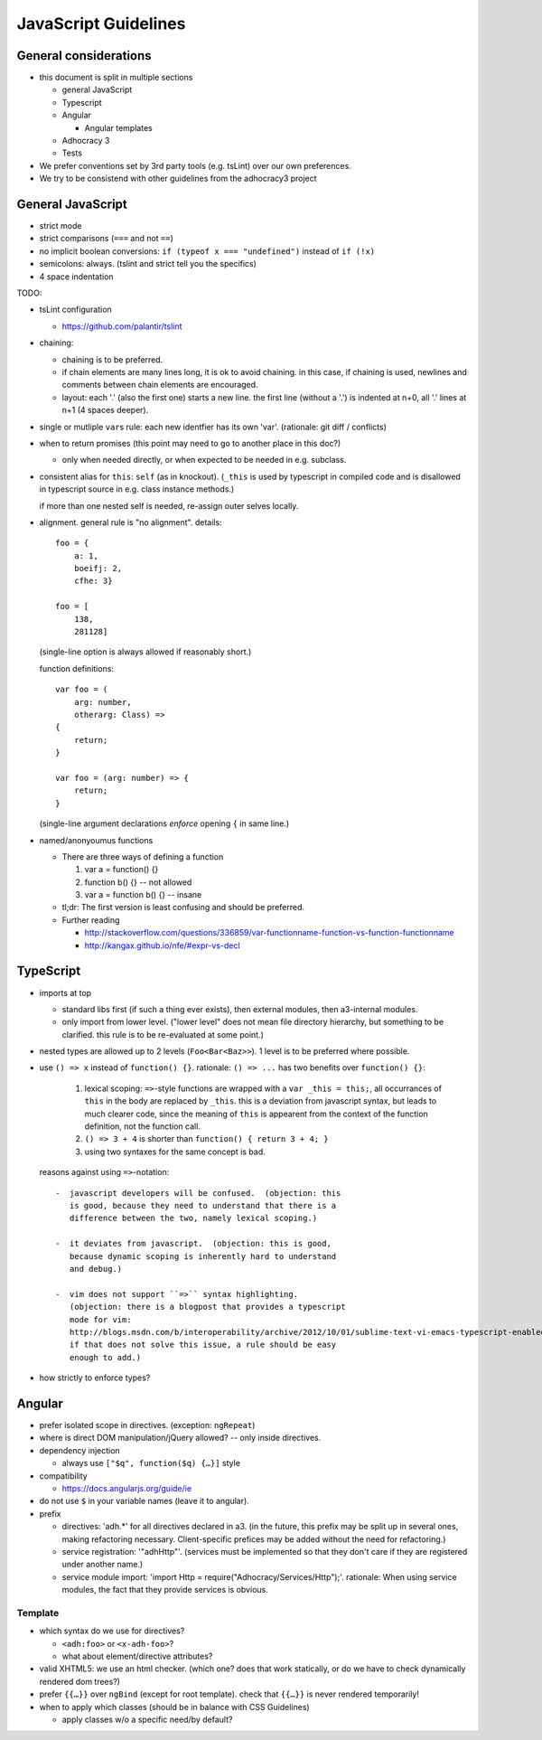 JavaScript Guidelines
=====================

General considerations
----------------------

-  this document is split in multiple sections

   -  general JavaScript
   -  Typescript
   -  Angular

      -  Angular templates

   -  Adhocracy 3
   -  Tests

-  We prefer conventions set by 3rd party tools (e.g. tsLint) over our
   own preferences.
-  We try to be consistend with other guidelines from the adhocracy3
   project

General JavaScript
------------------

-  strict mode
-  strict comparisons (``===`` and not ``==``)
-  no implicit boolean conversions: ``if (typeof x === "undefined")`` instead of ``if (!x)``
-  semicolons: always.  (tslint and strict tell you the specifics)
-  4 space indentation

TODO:

-  tsLint configuration

   -  https://github.com/palantir/tslint

-  chaining:

   -  chaining is to be preferred.

   -  if chain elements are many lines long, it is ok to avoid
      chaining.  in this case, if chaining is used, newlines and
      comments between chain elements are encouraged.

   -  layout: each '.' (also the first one) starts a new line.  the
      first line (without a '.') is indented at n+0, all '.' lines at
      n+1 (4 spaces deeper).

-  single or mutliple ``var``\ s  rule: each new identfier has its own 'var'.  (rationale: git diff / conflicts)

-  when to return promises (this point may need to go to another place in this doc?)

   - only when needed directly, or when expected to be needed in e.g. subclass.

-  consistent alias for ``this``: ``self`` (as in knockout).
   (``_this`` is used by typescript in compiled code and is disallowed
   in typescript source in e.g. class instance methods.)

   if more than one nested self is needed, re-assign outer selves
   locally.

-  alignment.  general rule is "no alignment".  details::

       foo = {
           a: 1,
           boeifj: 2,
           cfhe: 3}

       foo = [
           138,
           281128]

   (single-line option is always allowed if reasonably short.)

   function definitions::

       var foo = (
           arg: number,
           otherarg: Class) =>
       {
           return;
       }

       var foo = (arg: number) => {
           return;
       }

   (single-line argument declarations *enforce* opening ``{`` in same
   line.)

-  named/anonyoumus functions

   -  There are three ways of defining a function

      1. var a = function() {}
      2. function b() {}            -- not allowed
      3. var a = function b() {}        -- insane

   -  tl;dr: The first version is least confusing and should be
      preferred.
   -  Further reading

      - http://stackoverflow.com/questions/336859/var-functionname-function-vs-function-functionname
      - http://kangax.github.io/nfe/#expr-vs-decl

TypeScript
----------

-  imports at top

   -  standard libs first (if such a thing ever exists), then external
      modules, then a3-internal modules.

   -  only import from lower level.  ("lower level" does not mean file
      directory hierarchy, but something to be clarified.  this rule
      is to be re-evaluated at some point.)

-  nested types are allowed up to 2 levels (``Foo<Bar<Baz>>``).  1
   level is to be preferred where possible.

-  use ``() => x`` instead of ``function() {}``.
   rationale: ``() => ...`` has two benefits over ``function() {}``:

     1. lexical scoping: ``=>``-style functions are wrapped with a ``var
        _this = this;``, all occurrances of ``this`` in the body are
        replaced by ``_this``.  this is a deviation from javascript
        syntax, but leads to much clearer code, since the meaning of
        ``this`` is appearent from the context of the function definition,
        not the function call.

     2. ``() => 3 + 4`` is shorter than ``function() { return 3 + 4; }``

     3. using two syntaxes for the same concept is bad.

   reasons against using ``=>``-notation::

         -  javascript developers will be confused.  (objection: this
            is good, because they need to understand that there is a
            difference between the two, namely lexical scoping.)

         -  it deviates from javascript.  (objection: this is good,
            because dynamic scoping is inherently hard to understand
            and debug.)

         -  vim does not support ``=>`` syntax highlighting.
            (objection: there is a blogpost that provides a typescript
            mode for vim:
            http://blogs.msdn.com/b/interoperability/archive/2012/10/01/sublime-text-vi-emacs-typescript-enabled.aspx.
            if that does not solve this issue, a rule should be easy
            enough to add.)

-  how strictly to enforce types?

Angular
-------

-  prefer isolated scope in directives.  (exception: ``ngRepeat``)

-  where is direct DOM manipulation/jQuery allowed?  -- only inside directives.

-  dependency injection

   -  always use ``["$q", function($q) {…}]`` style


-  compatibility

   -  https://docs.angularjs.org/guide/ie

-  do not use ``$`` in your variable names (leave it to angular).

-  prefix

   - directives: 'adh.*' for all directives declared in a3.  (in the
     future, this prefix may be split up in several ones, making
     refactoring necessary.  Client-specific prefices may be added
     without the need for refactoring.)

   - service registration: '"adhHttp"'.  (services must be implemented
     so that they don't care if they are registered under another
     name.)

   - service module import: 'import Http = require("Adhocracy/Services/Http");'.
     rationale: When using service modules, the fact that they provide
     services is obvious.

Template
~~~~~~~~

-  which syntax do we use for directives?

   -  ``<adh:foo>`` or ``<x-adh-foo>``?

   -  what about element/directive attributes?

-  valid XHTML5: we use an html checker.  (which one?  does that work
   statically, or do we have to check dynamically rendered dom trees?)

-  prefer ``{{…}}`` over ``ngBind`` (except for root template).
   check that ``{{…}}`` is never rendered temporarily!

-  when to apply which classes (should be in balance with CSS
   Guidelines)

   -  apply classes w/o a specific need/by default?
